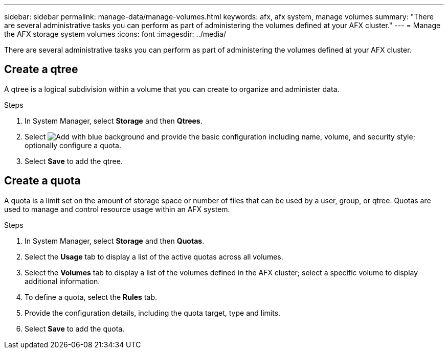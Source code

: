 ---
sidebar: sidebar
permalink: manage-data/manage-volumes.html
keywords: afx, afx system, manage volumes
summary: "There are several administrative tasks you can perform as part of administering the volumes defined at your AFX cluster."
---
= Manage the AFX storage system volumes
:icons: font
:imagesdir: ../media/

[.lead]
There are several administrative tasks you can perform as part of administering the volumes defined at your AFX cluster.

== Create a qtree

A qtree is a logical subdivision within a volume that you can create to organize and administer data.

// Optionally select *More options* for additional configuration related to data protection, SnapLock, and NFS access.

.Steps

. In System Manager, select *Storage* and then *Qtrees*.

. Select image:icon_add_blue_bg.png[Add with blue background] and provide the basic configuration including name, volume, and security style; optionally configure a quota.

. Select *Save* to add the qtree.

== Create a quota

A quota is a limit set on the amount of storage space or number of files that can be used by a user, group, or qtree. Quotas are used to manage and control resource usage within an AFX system.

.Steps

. In System Manager, select *Storage* and then *Quotas*.
. Select the *Usage* tab to display a list of the active quotas across all volumes.
. Select the *Volumes* tab to display a list of the volumes defined in the AFX cluster; select a specific volume to display additional information.
. To define a quota, select the *Rules* tab.
. Provide the configuration details, including the quota target, type and limits.
. Select *Save* to add the quota.

